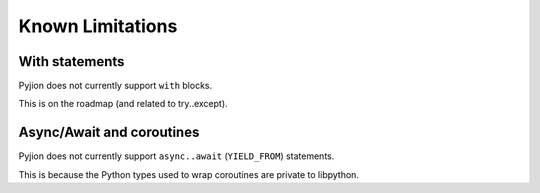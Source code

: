 .. _Limitations:

Known Limitations
=================

With statements
---------------

Pyjion does not currently support ``with`` blocks. 

This is on the roadmap (and related to try..except).

Async/Await and coroutines
--------------------------

Pyjion does not currently support ``async..await`` (``YIELD_FROM``) statements.

This is because the Python types used to wrap coroutines are private to libpython.
